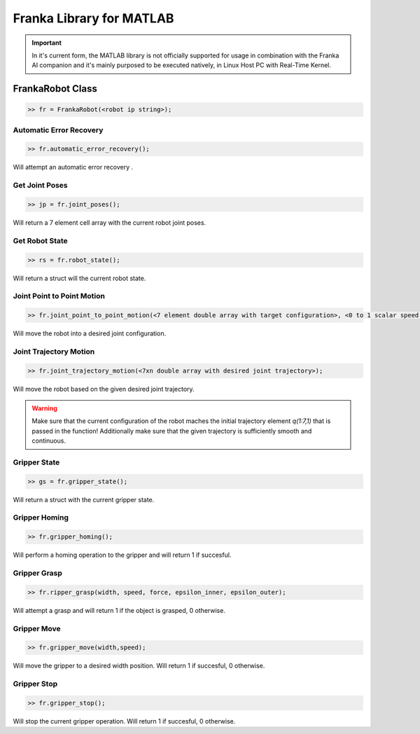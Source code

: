 .. _matlab-library:

Franka Library for MATLAB
=========================

.. important::
    In it's current form, the MATLAB library is not officially 
    supported for usage in combination with the Franka AI companion 
    and it's mainly purposed to be executed natively, in Linux Host PC with 
    Real-Time Kernel. 

FrankaRobot Class
-----------------

.. code-block:: shell

    >> fr = FrankaRobot(<robot ip string>);

Automatic Error Recovery
^^^^^^^^^^^^^^^^^^^^^^^^

.. code-block:: shell

    >> fr.automatic_error_recovery();

Will attempt an automatic error recovery .

Get Joint Poses
^^^^^^^^^^^^^^^

.. code-block:: shell

    >> jp = fr.joint_poses();

Will return a 7 element cell array with the current robot joint poses.

Get Robot State
^^^^^^^^^^^^^^^

.. code-block:: shell

    >> rs = fr.robot_state();

Will return a struct will the current robot state.

Joint Point to Point Motion
^^^^^^^^^^^^^^^^^^^^^^^^^^^

.. code-block:: shell

    >> fr.joint_point_to_point_motion(<7 element double array with target configuration>, <0 to 1 scalar speed factor>);

Will move the robot into a desired joint configuration.

Joint Trajectory Motion
^^^^^^^^^^^^^^^^^^^^^^^^

.. code-block:: shell

    >> fr.joint_trajectory_motion(<7xn double array with desired joint trajectory>);

Will move the robot based on the given desired joint trajectory.

.. warning::
    Make sure that the current configuration of the robot maches the initial trajectory element `q(1:7,1)` that is passed in the function! Additionally make sure that
    the given trajectory is sufficiently smooth and continuous.

Gripper State
^^^^^^^^^^^^^

.. code-block:: shell

    >> gs = fr.gripper_state();

Will return a struct with the current gripper state.

Gripper Homing
^^^^^^^^^^^^^^

.. code-block:: shell

    >> fr.gripper_homing();

Will perform a homing operation to the gripper and will return 1 if succesful.

Gripper Grasp
^^^^^^^^^^^^^

.. code-block:: shell

    >> fr.ripper_grasp(width, speed, force, epsilon_inner, epsilon_outer);

Will attempt a grasp and will return 1 if the object is grasped, 0 otherwise.

Gripper Move
^^^^^^^^^^^^

.. code-block:: shell

    >> fr.gripper_move(width,speed);

Will move the gripper to a desired width position. Will return 1 if succesful, 0 otherwise.

Gripper Stop
^^^^^^^^^^^^

.. code-block:: shell

    >> fr.gripper_stop();

Will stop the current gripper operation. Will return 1 if succesful, 0 otherwise.